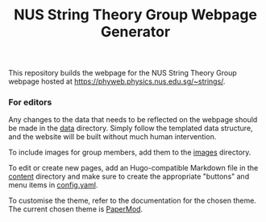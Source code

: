 #+TITLE: NUS String Theory Group Webpage Generator

This repository builds the webpage for the NUS String Theory Group webpage
hosted at [[https://phyweb.physics.nus.edu.sg/~strings/]].

*** For editors

Any changes to the data that needs to be reflected on the webpage should be made
in the [[./data][data]] directory. Simply follow the templated data structure, and the
website will be built without much human intervention.

To include images for group members, add them to the [[./assets/images/][images]] directory.

To edit or create new pages, add an Hugo-compatible Markdown file in the [[./content][content]]
directory and make sure to create the appropriate "buttons" and menu items in
[[./config.yaml][config.yaml]].

To customise the theme, refer to the documentation for the chosen theme. The
current chosen theme is [[https://github.com/adityatelange/hugo-PaperMod][PaperMod]].
